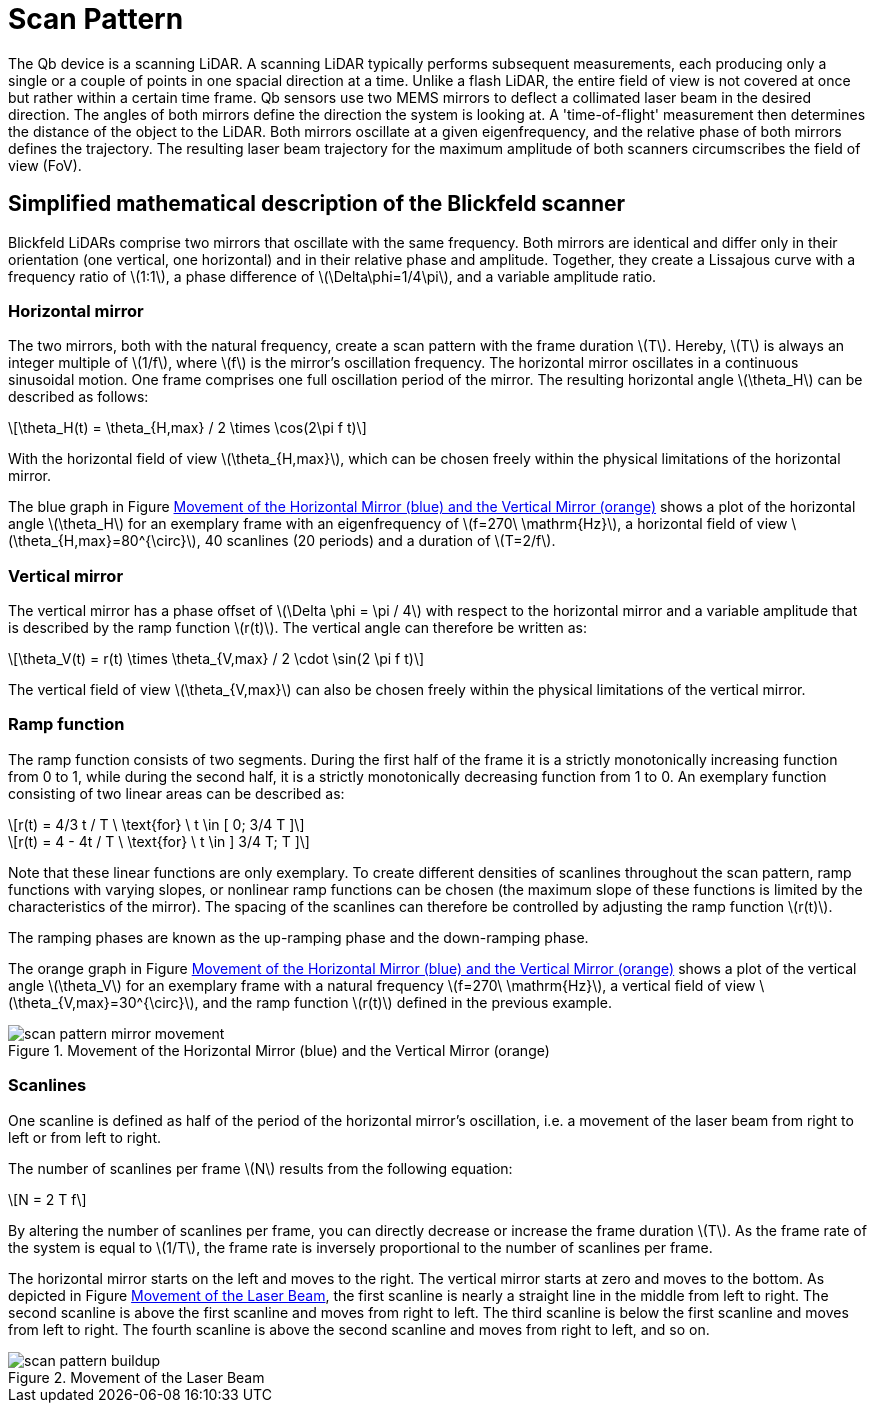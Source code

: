 = Scan Pattern
:imagesdir: ../assets/images
:stem: latexmath

The Qb device is a scanning LiDAR. A scanning LiDAR typically performs subsequent measurements, each producing only a single or a couple of points in one spacial direction at a time. Unlike a flash LiDAR, the entire field of view is not covered at once but rather within a certain time frame. Qb sensors use two MEMS mirrors to deflect a collimated laser beam in the desired direction. The angles of both mirrors define the direction the system is looking at. A 'time-of-flight' measurement then determines the distance of the object to the LiDAR. Both mirrors oscillate at a given eigenfrequency, and the relative phase of both mirrors defines the trajectory. The resulting laser beam trajectory for the maximum amplitude of both scanners circumscribes the field of view (FoV).

== Simplified mathematical description of the Blickfeld scanner

Blickfeld LiDARs comprise two mirrors that oscillate with the same frequency. Both mirrors are identical and differ only in their orientation (one vertical, one horizontal) and in their relative phase and amplitude. Together, they create a Lissajous curve with a frequency ratio of stem:[1:1], a phase difference of stem:[\Delta\phi=1/4\pi], and a variable amplitude ratio.

=== Horizontal mirror

The two mirrors, both with the natural frequency, create a scan pattern with the frame duration stem:[T]. Hereby, stem:[T] is always an integer multiple of stem:[1/f], where stem:[f] is the mirror's oscillation frequency. The horizontal mirror oscillates in a continuous sinusoidal motion. One frame comprises one full oscillation period of the mirror. The resulting horizontal angle stem:[\theta_H] can be described as follows:

[stem]
++++
\theta_H(t) = \theta_{H,max} / 2 \times \cos(2\pi f t)
++++

With the horizontal field of view stem:[\theta_{H,max}], which can be chosen freely within the physical limitations of the horizontal mirror.

The blue graph in Figure <<MIRROR_MOVEMENT>> shows a plot of the horizontal angle stem:[\theta_H] for an exemplary frame with an eigenfrequency of stem:[f=270\ \mathrm{Hz}], a horizontal field of view stem:[\theta_{H,max}=80^{\circ}], 40 scanlines (20 periods) and a duration of stem:[T=2/f].

=== Vertical mirror

The vertical mirror has a phase offset of stem:[\Delta \phi = \pi / 4] with respect to the horizontal mirror and a variable amplitude that is described by the ramp function stem:[r(t)].
The vertical angle can therefore be written as:

[stem]
++++
\theta_V(t) = r(t) \times \theta_{V,max} / 2 \cdot \sin(2 \pi f t)
++++

The vertical field of view stem:[\theta_{V,max}] can also be chosen freely within the physical limitations of the vertical mirror.

=== Ramp function

The ramp function consists of two segments. During the first half of the frame it is a strictly monotonically increasing function from 0 to 1,
while during the second half, it is a strictly monotonically decreasing function from 1 to 0. An exemplary function consisting of two linear areas can be described as:

[stem]
++++
r(t) = 4/3 t / T      \ \text{for} \ t \in [ 0; 3/4 T ]
++++
[stem]
++++
r(t) = 4 - 4t / T     \ \text{for} \ t \in ] 3/4 T; T ]
++++

Note that these linear functions are only exemplary. To create different densities of scanlines throughout the scan pattern, ramp functions with varying slopes, or nonlinear ramp functions can be chosen (the maximum slope of these functions is limited by the characteristics of the mirror). The spacing of the scanlines can therefore be controlled by adjusting the ramp function stem:[r(t)].

The ramping phases are known as the up-ramping phase and the down-ramping phase.

The orange graph in Figure <<MIRROR_MOVEMENT>> shows a plot of the vertical angle stem:[\theta_V] for an exemplary frame with a natural frequency stem:[f=270\ \mathrm{Hz}], a vertical field of view stem:[\theta_{V,max}=30^{\circ}], and the ramp function stem:[r(t)] defined in the previous example.

.Movement of the Horizontal Mirror (blue) and the Vertical Mirror (orange)
[[MIRROR_MOVEMENT]]
image::scan_pattern_mirror_movement.png[]

=== Scanlines

One scanline is defined as half of the period of the horizontal mirror's oscillation, i.e. a movement of the laser beam from right to left or from left to right.

The number of scanlines per frame stem:[N] results from the following equation:

[stem]
++++
N = 2 T f
++++

By altering the number of scanlines per frame, you can directly decrease or increase the frame duration stem:[T]. As the frame rate of the system is equal to stem:[1/T], the frame rate is inversely proportional to the number of scanlines per frame.

The horizontal mirror starts on the left and moves to the right. The vertical mirror starts at zero and moves to the bottom. As depicted in Figure <<LASER_MOVEMENT>>, the first scanline is nearly a straight line in the middle from left to right. The second scanline is above the first scanline and moves from right to left. The third scanline is below the first scanline and moves from left to right. The fourth scanline is above the second scanline and moves from right to left, and so on.

.Movement of the Laser Beam
[[LASER_MOVEMENT]]
image::scan_pattern_buildup.png[]
